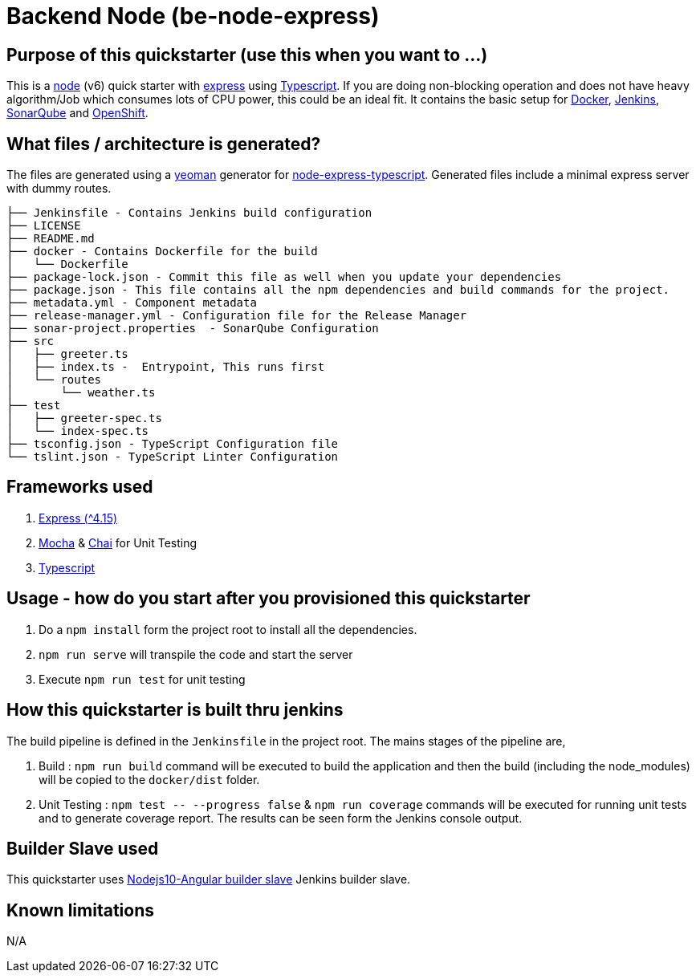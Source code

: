 = Backend Node (be-node-express)

== Purpose of this quickstarter (use this when you want to ...)

This is a https://nodejs.org/en/[node] (v6) quick starter with https://expressjs.com/[express] using http://www.typescriptlang.org/[Typescript].
If you are doing non-blocking operation and does not have heavy algorithm/Job which consumes lots of CPU power, this could be an ideal fit.
It contains the basic setup for https://www.docker.com/[Docker], https://jenkins.io/[Jenkins], https://www.sonarqube.org/[SonarQube] and https://www.openshift.com/[OpenShift].

== What files / architecture is generated?

The files are generated using a https://yeoman.io/[yeoman] generator for https://www.npmjs.com/package/generator-node-express-typescript[node-express-typescript]. Generated files include a minimal express server with dummy routes.

----
├── Jenkinsfile - Contains Jenkins build configuration
├── LICENSE
├── README.md
├── docker - Contains Dockerfile for the build
│   └── Dockerfile
├── package-lock.json - Commit this file as well when you update your dependencies
├── package.json - This file contains all the npm dependencies and build commands for the project.
├── metadata.yml - Component metadata
├── release-manager.yml - Configuration file for the Release Manager
├── sonar-project.properties  - SonarQube Configuration
├── src
│   ├── greeter.ts
│   ├── index.ts -  Entrypoint, This runs first
│   └── routes
│       └── weather.ts
├── test
│   ├── greeter-spec.ts
│   └── index-spec.ts
├── tsconfig.json - TypeScript Configuration file
└── tslint.json - TypeScript Linter Configuration
----

== Frameworks used

. https://expressjs.com/[Express ({caret}4.15)]
. https://mochajs.org/[Mocha] & https://www.chaijs.com/[Chai] for Unit Testing
. http://www.typescriptlang.org/[Typescript]

== Usage - how do you start after you provisioned this quickstarter

. Do a `npm install` form the project root to install all the dependencies.
. `npm run serve` will transpile the code and start the server
. Execute `npm run test` for unit testing

== How this quickstarter is built thru jenkins

The build pipeline is defined in the `Jenkinsfile` in the project root. The mains stages of the pipeline are,

. Build :  `npm run build` command will be executed to build the application and then the build (including the node_modules) will be copied to the `docker/dist` folder.
. Unit Testing : `+npm test -- --progress false+` & `npm run coverage` commands will be executed for running unit tests and to generate coverage report. The results can be seen form the Jenkins console output.

== Builder Slave used

This quickstarter uses
https://github.com/opendevstack/ods-quickstarters/tree/master/common/jenkins-slaves/nodejs10-angular[Nodejs10-Angular builder slave] Jenkins builder slave.

== Known limitations

N/A
